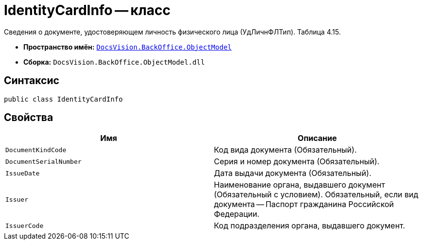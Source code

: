 = IdentityCardInfo -- класс

Сведения о документе, удостоверяющем личность физического лица (УдЛичнФЛТип). Таблица 4.15.

* *Пространство имён:* `xref:Platform-ObjectModel:ObjectModel_NS.adoc[DocsVision.BackOffice.ObjectModel]`
* *Сборка:* `DocsVision.BackOffice.ObjectModel.dll`

== Синтаксис

[source,csharp]
----
public class IdentityCardInfo
----

== Свойства

[cols=",",options="header"]
|===
|Имя |Описание

|`DocumentKindCode` |Код вида документа (Обязательный).
|`DocumentSerialNumber` |Серия и номер документа (Обязательный).
|`IssueDate` |Дата выдачи документа (Обязательный).
|`Issuer` |Наименование органа, выдавшего документ (Обязательный с условием). Обязательный, если вид документа -- Паспорт гражданина Российской Федерации.
|`IssuerCode` |Код подразделения органа, выдавшего документ.

|===
